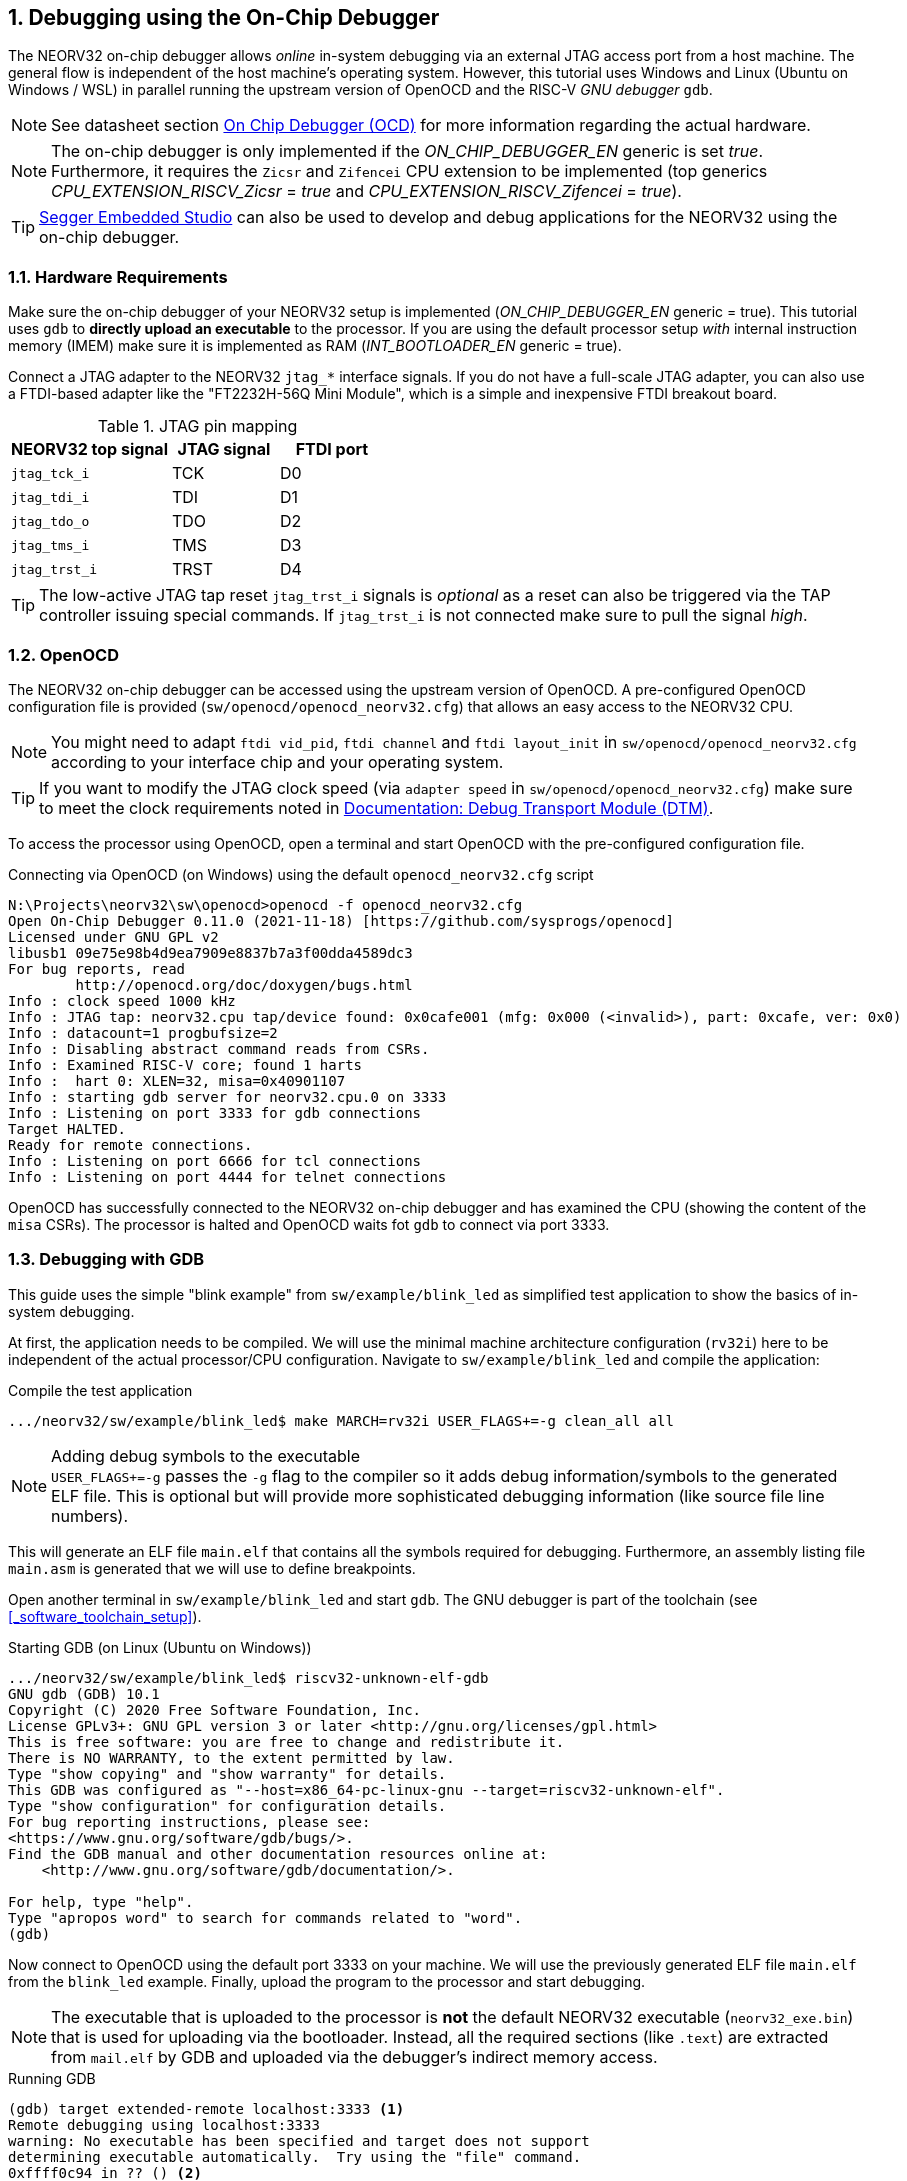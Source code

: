 <<<
:sectnums:
== Debugging using the On-Chip Debugger

The NEORV32 on-chip debugger allows _online_ in-system debugging via an external JTAG access port from a
host machine. The general flow is independent of the host machine's operating system. However, this tutorial uses
Windows and Linux (Ubuntu on Windows / WSL) in parallel running the upstream version of OpenOCD and the
RISC-V _GNU debugger_ `gdb`.

[NOTE]
See datasheet section https://stnolting.github.io/neorv32/#_on_chip_debugger_ocd[On Chip Debugger (OCD)]
for more information regarding the actual hardware.

[NOTE]
The on-chip debugger is only implemented if the _ON_CHIP_DEBUGGER_EN_ generic is set _true_. Furthermore, it requires
the `Zicsr` and `Zifencei` CPU extension to be implemented (top generics _CPU_EXTENSION_RISCV_Zicsr_ = _true_
and _CPU_EXTENSION_RISCV_Zifencei_ = _true_).

[TIP]
<<_segger_embedded_studio>> can also be used to develop and debug applications for the NEORV32 using the on-chip debugger.


:sectnums:
=== Hardware Requirements

Make sure the on-chip debugger of your NEORV32 setup is implemented (_ON_CHIP_DEBUGGER_EN_ generic = true). This
tutorial uses `gdb` to **directly upload an executable** to the processor. If you are using the default
processor setup _with_ internal instruction memory (IMEM) make sure it is implemented as RAM
(_INT_BOOTLOADER_EN_ generic = true).

Connect a JTAG adapter to the NEORV32 `jtag_*` interface signals. If you do not have a full-scale JTAG adapter, you can
also use a FTDI-based adapter like the "FT2232H-56Q Mini Module", which is a simple and inexpensive FTDI breakout board.

.JTAG pin mapping
[cols="^3,^2,^2"]
[options="header",grid="rows"]
|=======================
| NEORV32 top signal | JTAG signal | FTDI port
| `jtag_tck_i`       | TCK         | D0
| `jtag_tdi_i`       | TDI         | D1
| `jtag_tdo_o`       | TDO         | D2
| `jtag_tms_i`       | TMS         | D3
| `jtag_trst_i`      | TRST        | D4
|=======================

[TIP]
The low-active JTAG tap reset `jtag_trst_i` signals is _optional_ as a reset can also be triggered via the TAP controller
issuing special commands. If `jtag_trst_i` is not connected make sure to pull the signal _high_.


:sectnums:
=== OpenOCD

The NEORV32 on-chip debugger can be accessed using the upstream version of OpenOCD. A pre-configured OpenOCD configuration
file is provided (`sw/openocd/openocd_neorv32.cfg`) that allows an easy access to the NEORV32 CPU.

[NOTE]
You might need to adapt `ftdi vid_pid`, `ftdi channel` and `ftdi layout_init` in `sw/openocd/openocd_neorv32.cfg`
according to your interface chip and your operating system.

[TIP]
If you want to modify the JTAG clock speed (via `adapter speed` in `sw/openocd/openocd_neorv32.cfg`) make sure to meet
the clock requirements noted in https://stnolting.github.io/neorv32/#_debug_module_dm[Documentation: Debug Transport Module (DTM)].

To access the processor using OpenOCD, open a terminal and start OpenOCD with the pre-configured configuration file.

.Connecting via OpenOCD (on Windows) using the default `openocd_neorv32.cfg` script
[source, bash]
--------------------------
N:\Projects\neorv32\sw\openocd>openocd -f openocd_neorv32.cfg
Open On-Chip Debugger 0.11.0 (2021-11-18) [https://github.com/sysprogs/openocd]
Licensed under GNU GPL v2
libusb1 09e75e98b4d9ea7909e8837b7a3f00dda4589dc3
For bug reports, read
        http://openocd.org/doc/doxygen/bugs.html
Info : clock speed 1000 kHz
Info : JTAG tap: neorv32.cpu tap/device found: 0x0cafe001 (mfg: 0x000 (<invalid>), part: 0xcafe, ver: 0x0)
Info : datacount=1 progbufsize=2
Info : Disabling abstract command reads from CSRs.
Info : Examined RISC-V core; found 1 harts
Info :  hart 0: XLEN=32, misa=0x40901107
Info : starting gdb server for neorv32.cpu.0 on 3333
Info : Listening on port 3333 for gdb connections
Target HALTED.
Ready for remote connections.
Info : Listening on port 6666 for tcl connections
Info : Listening on port 4444 for telnet connections
--------------------------

OpenOCD has successfully connected to the NEORV32 on-chip debugger and has examined the CPU (showing the content of
the `misa` CSRs). The processor is halted and OpenOCD waits fot `gdb` to connect via port 3333.


:sectnums:
=== Debugging with GDB

This guide uses the simple "blink example" from `sw/example/blink_led` as simplified test application to
show the basics of in-system debugging.

At first, the application needs to be compiled. We will use the minimal machine architecture configuration
(`rv32i`) here to be independent of the actual processor/CPU configuration.
Navigate to `sw/example/blink_led` and compile the application:

.Compile the test application
[source, bash]
--------------------------
.../neorv32/sw/example/blink_led$ make MARCH=rv32i USER_FLAGS+=-g clean_all all
--------------------------

.Adding debug symbols to the executable
[NOTE]
`USER_FLAGS+=-g` passes the `-g` flag to the compiler so it adds debug information/symbols
to the generated ELF file. This is optional but will provide more sophisticated debugging information
(like source file line numbers).

This will generate an ELF file `main.elf` that contains all the symbols required for debugging.
Furthermore, an assembly listing file `main.asm` is generated that we will use to define breakpoints.

Open another terminal in `sw/example/blink_led` and start `gdb`.
The GNU debugger is part of the toolchain (see <<_software_toolchain_setup>>).

.Starting GDB (on Linux (Ubuntu on Windows))
[source, bash]
--------------------------
.../neorv32/sw/example/blink_led$ riscv32-unknown-elf-gdb
GNU gdb (GDB) 10.1
Copyright (C) 2020 Free Software Foundation, Inc.
License GPLv3+: GNU GPL version 3 or later <http://gnu.org/licenses/gpl.html>
This is free software: you are free to change and redistribute it.
There is NO WARRANTY, to the extent permitted by law.
Type "show copying" and "show warranty" for details.
This GDB was configured as "--host=x86_64-pc-linux-gnu --target=riscv32-unknown-elf".
Type "show configuration" for configuration details.
For bug reporting instructions, please see:
<https://www.gnu.org/software/gdb/bugs/>.
Find the GDB manual and other documentation resources online at:
    <http://www.gnu.org/software/gdb/documentation/>.

For help, type "help".
Type "apropos word" to search for commands related to "word".
(gdb)
--------------------------

Now connect to OpenOCD using the default port 3333 on your machine.
We will use the previously generated ELF file `main.elf` from the `blink_led` example.
Finally, upload the program to the processor and start debugging.

[NOTE]
The executable that is uploaded to the processor is **not** the default NEORV32 executable (`neorv32_exe.bin`) that
is used for uploading via the bootloader. Instead, all the required sections (like `.text`) are extracted from `mail.elf`
by GDB and uploaded via the debugger's indirect memory access.

.Running GDB
[source, bash]
--------------------------
(gdb) target extended-remote localhost:3333 <1>
Remote debugging using localhost:3333
warning: No executable has been specified and target does not support
determining executable automatically.  Try using the "file" command.
0xffff0c94 in ?? () <2>
(gdb) file main.elf <3>
A program is being debugged already.
Are you sure you want to change the file? (y or n) y
Reading symbols from main.elf...
(gdb) load <4>
Loading section .text, size 0xd0c lma 0x0
Loading section .rodata, size 0x39c lma 0xd0c
Start address 0x00000000, load size 4264
Transfer rate: 43 KB/sec, 2132 bytes/write.
(gdb)
--------------------------
<1> Connect to OpenOCD
<2> The CPU was still executing code from the bootloader ROM - but that does not matter here
<3> Select `mail.elf` from the `blink_led` example
<4> Upload the executable

After the upload, GDB will make the processor jump to the beginning of the uploaded executable
(by default, this is the beginning of the instruction memory at `0x00000000`) skipping the bootloader
and halting the CPU right before executing the `blink_led` application.

[IMPORTANT]
After gdb has connected to the CPU, it is recommended to disable the CPU's global interrupt flag
(`mstatus.mie`, = bit #3) to prevent unintended calls of potentially outdated trap handlers. The global
interrupt flag can be cleared using the following gdb command:
`set $mstatus = ($mstatus & ~(1<<3))`. Interrupts can be enabled globally again by the following command:
`set $mstatus = ($mstatus | (1<<3))`.


:sectnums:
==== Software Breakpoints

The following steps are just a small showcase that illustrate a simple debugging scheme.

While compiling `blink_led`, an assembly listing file `main.asm` was generated.
Open this file with a text editor to check out what the CPU is going to do when resumed.

The `blink_led` example implements a simple counter on the 8 lowest GPIO output ports. The program uses
"busy wait" to have a visible delay between increments. This waiting is done by calling the `neorv32_cpu_delay_ms`
function. We will add a _breakpoint_ right at the end of this wait function so we can step through the iterations
of the counter.

.Cut-out from `main.asm` generated from the `blink_led` example
[source, assembly]
--------------------------
00000688 <__neorv32_cpu_delay_ms_end>:
 688:	01c12083          	lw	ra,28(sp)
 68c:	02010113          	addi	sp,sp,32
 690:	00008067          	ret
--------------------------

The very last instruction of the `neorv32_cpu_delay_ms` function is `ret` (= return)
at hexadecimal `690` in this example. Add this address as _breakpoint_ to GDB.

[NOTE]
The address might be different if you use a different version of the software framework or
if different ISA options are configured.

.Adding a GDB software breakpoint
[source, bash]
--------------------------
(gdb) b * 0x690 <1>
Breakpoint 1 at 0x690
--------------------------
<1> `b` is an alias for `break`, which adds a _software_ breakpoint.

.How do _software_ breakpoints work?
[TIP]
Software breakpoints are used for debugging programs that are accessed from read/write memory (RAM) like IMEM. The debugger
temporarily replaces the instruction word of the instruction, where the breakpoint shall be inserted, by a `ebreak` / `c.ebreak`
instruction. Whenever execution reaches this instruction, debug mode is entered and the debugger restores the original
instruction at this address to maintain original program behavior. +
 +
When debugging programs executed from ROM _hardware-assisted_ breakpoints using the core's trigger module have to be used.
See section <<_hardware_breakpoints>> for more information. 

Now execute `c` (= continue). The CPU will resume operation until it hits the break-point.
By this we can move from one counter increment to another.

.Iterating from breakpoint to breakpoint
[source, bash]
--------------------------
Breakpoint 1 at 0x690
(gdb) c
Continuing.

Breakpoint 1, 0x00000690 in neorv32_cpu_delay_ms ()
(gdb) c
Continuing.

Breakpoint 1, 0x00000690 in neorv32_cpu_delay_ms ()
(gdb) c
Continuing.
--------------------------

.Hardcoded EBREAK Instructions In The Program Code
[TIP]
If your original application code uses the BREAK instruction (for example for some OS calls/signaling) this
instruction will cause an enter to debug mode when executed. These situation cannot be continued using gdb's
`c` nor can they be "stepped-over" using the single-step command `s`. You need to declare the `ebreak` instruction
as breakpoint to be able to resume operation after executing it. See https://sourceware.org/pipermail/gdb/2021-January/049125.html


:sectnums:
==== Hardware Breakpoints

Hardware-assisted breakpoints using the CPU's trigger module are required when debugging code that is executed from
read-only memory (ROM) as GDB cannot temporarily replace instructions by BREAK instructions.

From a user point of view hardware breakpoints behave like software breakpoints. GDB provides a command to setup
a hardware-assisted breakpoint:

.Adding a GDB hardware breakpoint
[source, bash]
--------------------------
(gdb) hb * 0x690 <1>
Breakpoint 1 at 0x690
--------------------------
<1> `hb` is an alias for `hbreak`, which adds a _hardware_ breakpoint.

[NOTE]
The CPU's trigger module only provides a single _instruction address match_ type trigger. Hence, only
a single `hb` hardware-assisted breakpoint can be used.


:sectnums:
=== Segger Embedded Studio

Software for the NEORV32 processor can also be developed and debugged _in-system_ using Segger Embedded Studio
and a Segger J-Link probe. The following links provide further information as well as an excellent tutorial.

* Segger Embedded Studio: https://www.segger.com/products/development-tools/embedded-studio
* Segger notes regarding NEORV32: https://wiki.segger.com/J-Link_NEORV32
* Excellent tutorial: https://www.emb4fun.com/riscv/ses4rv/index.html
